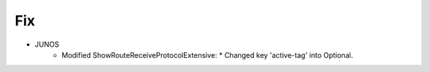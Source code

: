 --------------------------------------------------------------------------------
                                Fix
--------------------------------------------------------------------------------
* JUNOS
    * Modified ShowRouteReceiveProtocolExtensive:
      * Changed key 'active-tag' into Optional. 